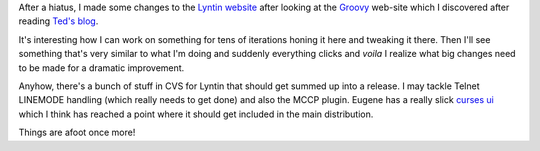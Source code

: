 .. title: Dusting off Lyntin
.. slug: status8
.. date: 2004-03-13 00:42:59
.. tags: dev, lyntin, python

After a hiatus, I made some changes to the 
`Lyntin website <http://lyntin.sourceforge.net/>`_ after looking
at the `Groovy <http://groovy.codehaus.org/>`_ web-site which I
discovered after reading `Ted's blog <http://www.sauria.com/blog>`_.

It's interesting how I can work on something for tens of iterations honing
it here and tweaking it there.  Then I'll see something that's very similar
to what I'm doing and suddenly everything clicks and *voila* I realize
what big changes need to be made for a dramatic improvement.

Anyhow, there's a bunch of stuff in CVS for Lyntin that should get
summed up into a release.  I may tackle Telnet LINEMODE handling (which
really needs to get done) and also the MCCP plugin.  Eugene has a
really slick 
`curses ui <http://lyntin.sourceforge.net/repository.php?id=%2Fui%2Fcursesui.dat>`_
which I think has reached a point where it should get included in the 
main distribution.

Things are afoot once more!
